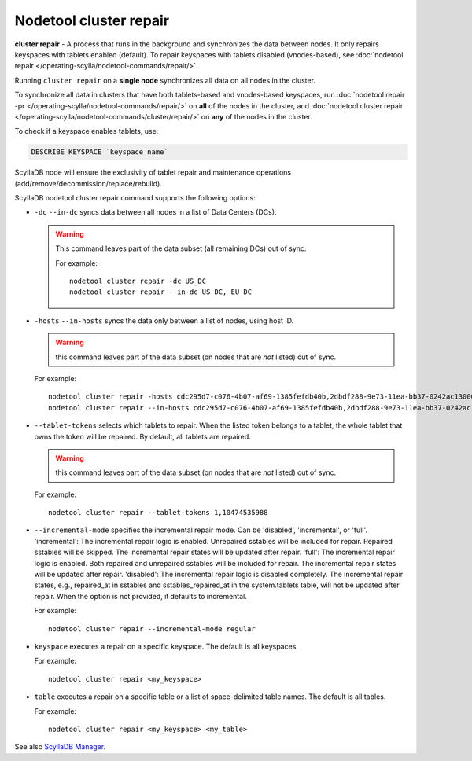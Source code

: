 Nodetool cluster repair
=======================

**cluster repair** - A process that runs in the background and synchronizes the data between nodes. It only repairs keyspaces with tablets enabled (default).
To repair keyspaces with tablets disabled (vnodes-based), see :doc:`nodetool repair </operating-scylla/nodetool-commands/repair/>`.

Running ``cluster repair`` on a **single node** synchronizes all data on all nodes in the cluster.

To synchronize all data in clusters that have both tablets-based and vnodes-based keyspaces, run :doc:`nodetool repair -pr </operating-scylla/nodetool-commands/repair/>` on **all**
of the nodes in the cluster, and :doc:`nodetool cluster repair </operating-scylla/nodetool-commands/cluster/repair/>` on  **any** of the nodes in the cluster.

To check if a keyspace enables tablets, use:

.. code-block:: cql

  DESCRIBE KEYSPACE `keyspace_name`

ScyllaDB node will ensure the exclusivity of tablet repair and maintenance operations (add/remove/decommission/replace/rebuild).

ScyllaDB nodetool cluster repair command supports the following options:


- ``-dc`` ``--in-dc`` syncs data between all nodes in a list of Data Centers (DCs).


  .. warning:: This command leaves part of the data subset (all remaining DCs) out of sync.

     For example:

     ::

        nodetool cluster repair -dc US_DC
        nodetool cluster repair --in-dc US_DC, EU_DC

- ``-hosts`` ``--in-hosts`` syncs the data only between a list of nodes, using host ID.

  .. warning:: this command leaves part of the data subset (on nodes that are *not* listed) out of sync.

  For example:

  ::

     nodetool cluster repair -hosts cdc295d7-c076-4b07-af69-1385fefdb40b,2dbdf288-9e73-11ea-bb37-0242ac130002
     nodetool cluster repair --in-hosts cdc295d7-c076-4b07-af69-1385fefdb40b,2dbdf288-9e73-11ea-bb37-0242ac130002,3a5993f8-9e73-11ea-bb37-0242ac130002

- ``--tablet-tokens`` selects which tablets to repair. When the listed token belongs to a tablet, the whole tablet that owns the token will be repaired. By default, all tablets are repaired.

  .. warning:: this command leaves part of the data subset (on nodes that are *not* listed) out of sync.

  For example:

  ::

     nodetool cluster repair --tablet-tokens 1,10474535988

- ``--incremental-mode`` specifies the incremental repair mode. Can be 'disabled', 'incremental', or 'full'. 'incremental': The incremental repair logic is enabled. Unrepaired sstables will be included for repair. Repaired sstables will be skipped. The incremental repair states will be updated after repair. 'full': The incremental repair logic is enabled. Both repaired and unrepaired sstables will be included for repair. The incremental repair states will be updated after repair. 'disabled': The incremental repair logic is disabled completely. The incremental repair states, e.g., repaired_at in sstables and sstables_repaired_at in the system.tablets table, will not be updated after repair. When the option is not provided, it defaults to incremental.

  For example:

  ::

     nodetool cluster repair --incremental-mode regular

- ``keyspace`` executes a repair on a specific keyspace. The default is all keyspaces.

  For example:

  ::

     nodetool cluster repair <my_keyspace>


- ``table`` executes a repair on a specific table or a list of space-delimited table names. The default is all tables.

  For example:

  ::

     nodetool cluster repair <my_keyspace> <my_table>

See also `ScyllaDB Manager <https://manager.docs.scylladb.com/>`_.
